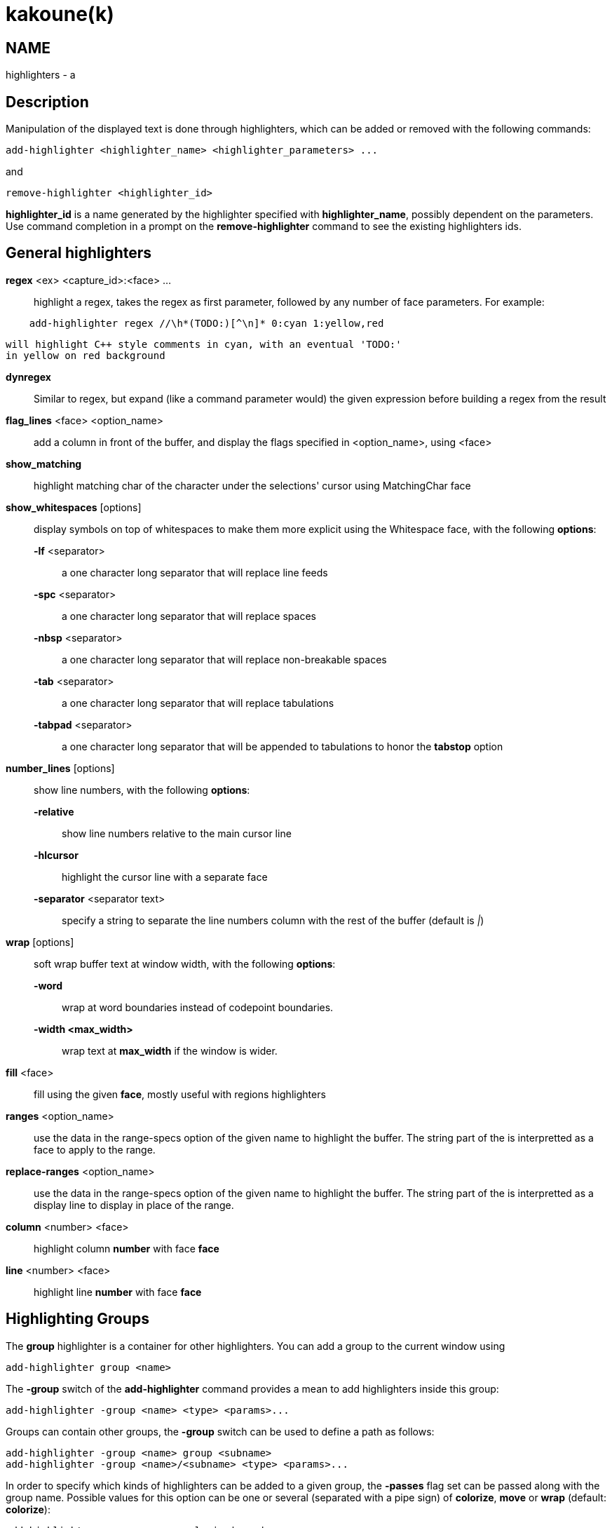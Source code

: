 kakoune(k)
==========

NAME
----
highlighters - a

Description
-----------

Manipulation of the displayed text is done through highlighters, which can
be added or removed with the following commands:

---------------------------------------------------------------
add-highlighter <highlighter_name> <highlighter_parameters> ...
---------------------------------------------------------------

and

-----------------------------------
remove-highlighter <highlighter_id>
-----------------------------------

*highlighter_id* is a name generated by the highlighter specified with
*highlighter_name*, possibly dependent on the parameters. Use command
completion in a prompt on the *remove-highlighter* command to see the existing highlighters
ids.

General highlighters
--------------------
*regex* <ex> <capture_id>:<face> ...::
	highlight a regex, takes the regex as first parameter, followed by
	any number of face parameters. For example:

----------------------------------------------------------------
    add-highlighter regex //\h*(TODO:)[^\n]* 0:cyan 1:yellow,red
----------------------------------------------------------------

	will highlight C++ style comments in cyan, with an eventual 'TODO:'
	in yellow on red background

*dynregex*::
	Similar to regex, but expand (like a command parameter would) the
	given expression before building a regex from the result

*flag_lines* <face> <option_name>::
	add a column in front of the buffer, and display the flags specified
	in <option_name>, using <face>

*show_matching*::
	highlight matching char of the character under the selections' cursor
	using MatchingChar face

*show_whitespaces* [options]::
	display symbols on top of whitespaces to make them more explicit
	using the Whitespace face, with the following *options*:

	*-lf* <separator>:::
		a one character long separator that will replace line feeds

	*-spc* <separator>:::
		a one character long separator that will replace spaces

	*-nbsp* <separator>:::
		a one character long separator that will replace non-breakable spaces

	*-tab* <separator>:::
		a one character long separator that will replace tabulations

	*-tabpad* <separator>:::
		a one character long separator that will be appended to tabulations to honor the *tabstop* option


*number_lines* [options]::
	show line numbers, with the following *options*:

	*-relative*:::
		show line numbers relative to the main cursor line

	*-hlcursor*:::
		highlight the cursor line with a separate face

	*-separator* <separator text>:::
		specify a string to separate the line numbers column with
		the rest of the buffer (default is '|')

*wrap* [options]::
	soft wrap buffer text at window width, with the following *options*:

	*-word*:::
		wrap at word boundaries instead of codepoint boundaries.

	*-width <max_width>*:::
		wrap text at *max_width* if the window is wider.

*fill* <face>::
	fill using the given *face*, mostly useful with regions highlighters

*ranges* <option_name>::
	use the data in the range-specs option of the given name to highlight
	the buffer. The string part of the is interpretted as a face to apply
	to the range.

*replace-ranges* <option_name>::
	use the data in the range-specs option of the given name to highlight
	the buffer. The string part of the is interpretted as a display line to
	display in place of the range.

*column* <number> <face>::
	highlight column *number* with face *face*

*line* <number> <face>::
	highlight line *number* with face *face*

Highlighting Groups
-------------------

The *group* highlighter is a container for other highlighters. You can add a
group to the current window using

----------------------------
add-highlighter group <name>
----------------------------

The *-group* switch of the *add-highlighter* command provides a mean to add highlighters
inside this group:

------------------------------------------------
add-highlighter -group <name> <type> <params>...
------------------------------------------------

Groups can contain other groups, the *-group* switch can be used to define
a path as follows:

----------------------------------------------------------
add-highlighter -group <name> group <subname>
add-highlighter -group <name>/<subname> <type> <params>...
----------------------------------------------------------

In order to specify which kinds of highlighters can be added to a given group, the *-passes*
flag set can be passed along with the group name. Possible values for this option can be one
or several (separated with a pipe sign) of *colorize*, *move* or *wrap* (default: *colorize*):

-------------------------------------------------------
add-highlighter group -passes colorize|move|wrap <name>
-------------------------------------------------------

Regions highlighters
--------------------

A special highlighter provides a way to segment the buffer into regions,
which are to be highlighted differently.

*name*::
	user defined, used to identify the region
*opening*::
	regex that defines the region start text
*closing*::
	regex that defines the region end text
*recurse*::
	regex that defines the text that matches recursively an end token
	into the region

The *recurse* option is useful for regions that can be nested, for example
the following contruct:

----------
%sh{ ... }
----------

accepts nested braces scopes ('{ ... }') so the following string is valid:

----------------------
%sh{ ... { ... } ... }
----------------------

This region can be defined with:

------------------------
shell_expand %sh\{ \} \{
------------------------

Regions are used in the region highlighters which can take any number
of regions.

The following command:

------------------------------------------------------------------------------
add-highlighter regions <name> <region_name1> <opening1> <closing1> <recurse1>
				<region_name2> <opening2> <closing2> <recurse2>...
------------------------------------------------------------------------------

defines multiple regions in which other highlighters can be added as follows:

-----------------------------------------------
add-highlighter -group <name>/<region_name> ...
-----------------------------------------------

Regions are matched using the left-most rule: the left-most region opening
starts a new region. When a region closes, the closest next opening start
another region.

That matches the rule governing most programming language parsing.

Regions also supports a *-default <default_region>* switch to define the
default region, when no other region matches the current buffer range.

If the *-match-capture* switch is passed, then region closing and recurse
matches are considered valid for a given region opening match only if they
matched the same content for the capture 1.

Most programming languages can then be properly highlighted using a region
highlighter as root:

-----------------------------------------------------------------
add-highlighter regions -default code <lang> \
	string <str_opening> <str_closing> <str_recurse> \
	comment <comment_opening> <comment_closing> <comment_recurse>

add-highlighter -group <lang>/code ...
add-highlighter -group <lang>/string ...
add-highlighter -group <lang>/comment ...
-----------------------------------------------------------------

Shared Highlighters
-------------------

Highlighters are often defined for a specific filetype, and it makes then
sense to share the highlighters between all the windows on the same filetypes.

A shared highlighter can be defined with the following command:

----------------------------------------
add-highlighter -group /<group_name> ...
----------------------------------------

When the group switch values starts with a '/', it references a group in
the shared highlighters, rather than the window highlighters.

The common case would be to create a named shared group, and then fill it
with highlighters:

--------------------------------------
add-highlighter -group / group <name>
add-highlighter -group /name regex ...
--------------------------------------

It can then be referenced in a window using the ref highlighter.

--------------------------
add-highlighter ref <name>
--------------------------

The ref can reference any named highlighter in the shared namespace.
